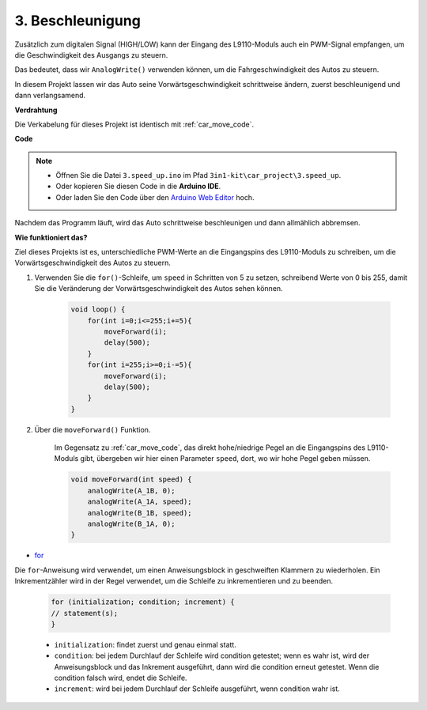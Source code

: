 .. _car_speed:

3. Beschleunigung
===================

Zusätzlich zum digitalen Signal (HIGH/LOW) kann der Eingang des L9110-Moduls auch ein PWM-Signal empfangen, um die Geschwindigkeit des Ausgangs zu steuern.

Das bedeutet, dass wir ``AnalogWrite()`` verwenden können, um die Fahrgeschwindigkeit des Autos zu steuern.

In diesem Projekt lassen wir das Auto seine Vorwärtsgeschwindigkeit schrittweise ändern, zuerst beschleunigend und dann verlangsamend.

**Verdrahtung**

Die Verkabelung für dieses Projekt ist identisch mit :ref:`car_move_code`.

**Code**

.. note::

    * Öffnen Sie die Datei ``3.speed_up.ino`` im Pfad ``3in1-kit\car_project\3.speed_up``.
    * Oder kopieren Sie diesen Code in die **Arduino IDE**.
    
    * Oder laden Sie den Code über den `Arduino Web Editor <https://docs.arduino.cc/cloud/web-editor/tutorials/getting-started/getting-started-web-editor>`_ hoch.

.. raw:: html
    
    <iframe src=https://create.arduino.cc/editor/sunfounder01/c15276c1-2359-4de6-ac82-a14a72e041c6/preview?embed style="height:510px;width:100%;margin:10px 0" frameborder=0></iframe>


Nachdem das Programm läuft, wird das Auto schrittweise beschleunigen und dann allmählich abbremsen.

**Wie funktioniert das?**

Ziel dieses Projekts ist es, unterschiedliche PWM-Werte an die Eingangspins des L9110-Moduls zu schreiben, um die Vorwärtsgeschwindigkeit des Autos zu steuern.

#. Verwenden Sie die ``for()``-Schleife, um ``speed`` in Schritten von 5 zu setzen, schreibend Werte von 0 bis 255, damit Sie die Veränderung der Vorwärtsgeschwindigkeit des Autos sehen können.

    .. code-block:: arduino

        void loop() {
            for(int i=0;i<=255;i+=5){
                moveForward(i);
                delay(500);
            }
            for(int i=255;i>=0;i-=5){
                moveForward(i);
                delay(500);
            }
        }

#. Über die ``moveForward()`` Funktion.

    Im Gegensatz zu :ref:`car_move_code`, das direkt hohe/niedrige Pegel an die Eingangspins des L9110-Moduls gibt, übergeben wir hier einen Parameter ``speed``, dort, wo wir hohe Pegel geben müssen.

    .. code-block:: arduino

        void moveForward(int speed) {
            analogWrite(A_1B, 0);
            analogWrite(A_1A, speed);
            analogWrite(B_1B, speed);
            analogWrite(B_1A, 0);
        }

* `for <https://www.arduino.cc/reference/en/language/structure/control-structure/for/>`_

Die ``for``-Anweisung wird verwendet, um einen Anweisungsblock in geschweiften Klammern zu wiederholen. Ein Inkrementzähler wird in der Regel verwendet, um die Schleife zu inkrementieren und zu beenden. 

    .. code-block:: arduino

        for (initialization; condition; increment) {
        // statement(s);
        }

    * ``initialization``: findet zuerst und genau einmal statt.
    * ``condition``: bei jedem Durchlauf der Schleife wird condition getestet; wenn es wahr ist, wird der Anweisungsblock und das Inkrement ausgeführt, dann wird die condition erneut getestet. Wenn die condition falsch wird, endet die Schleife.
    * ``increment``: wird bei jedem Durchlauf der Schleife ausgeführt, wenn condition wahr ist.
